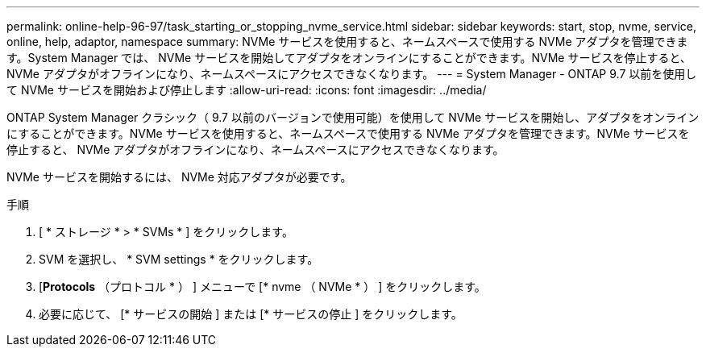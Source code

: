 ---
permalink: online-help-96-97/task_starting_or_stopping_nvme_service.html 
sidebar: sidebar 
keywords: start, stop, nvme, service, online, help, adaptor, namespace 
summary: NVMe サービスを使用すると、ネームスペースで使用する NVMe アダプタを管理できます。System Manager では、 NVMe サービスを開始してアダプタをオンラインにすることができます。NVMe サービスを停止すると、 NVMe アダプタがオフラインになり、ネームスペースにアクセスできなくなります。 
---
= System Manager - ONTAP 9.7 以前を使用して NVMe サービスを開始および停止します
:allow-uri-read: 
:icons: font
:imagesdir: ../media/


[role="lead"]
ONTAP System Manager クラシック（ 9.7 以前のバージョンで使用可能）を使用して NVMe サービスを開始し、アダプタをオンラインにすることができます。NVMe サービスを使用すると、ネームスペースで使用する NVMe アダプタを管理できます。NVMe サービスを停止すると、 NVMe アダプタがオフラインになり、ネームスペースにアクセスできなくなります。

NVMe サービスを開始するには、 NVMe 対応アダプタが必要です。

.手順
. [ * ストレージ * > * SVMs * ] をクリックします。
. SVM を選択し、 * SVM settings * をクリックします。
. [*Protocols* （プロトコル * ） ] メニューで [* nvme （ NVMe * ） ] をクリックします。
. 必要に応じて、 [* サービスの開始 ] または [* サービスの停止 ] をクリックします。

